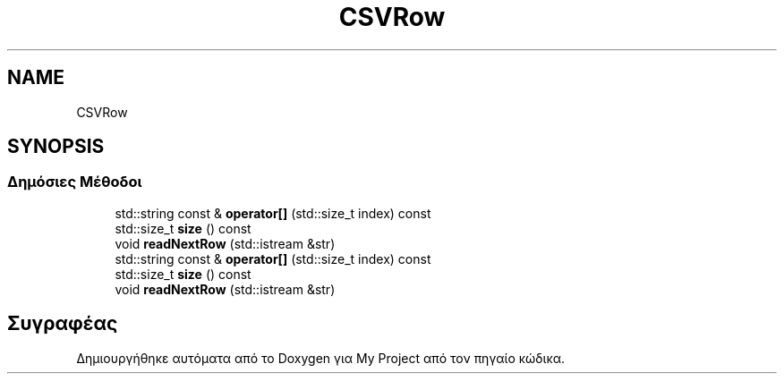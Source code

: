 .TH "CSVRow" 3 "Παρ 05 Ιουν 2020" "Version Alpha" "My Project" \" -*- nroff -*-
.ad l
.nh
.SH NAME
CSVRow
.SH SYNOPSIS
.br
.PP
.SS "Δημόσιες Μέθοδοι"

.in +1c
.ti -1c
.RI "std::string const  & \fBoperator[]\fP (std::size_t index) const"
.br
.ti -1c
.RI "std::size_t \fBsize\fP () const"
.br
.ti -1c
.RI "void \fBreadNextRow\fP (std::istream &str)"
.br
.ti -1c
.RI "std::string const  & \fBoperator[]\fP (std::size_t index) const"
.br
.ti -1c
.RI "std::size_t \fBsize\fP () const"
.br
.ti -1c
.RI "void \fBreadNextRow\fP (std::istream &str)"
.br
.in -1c

.SH "Συγραφέας"
.PP 
Δημιουργήθηκε αυτόματα από το Doxygen για My Project από τον πηγαίο κώδικα\&.
